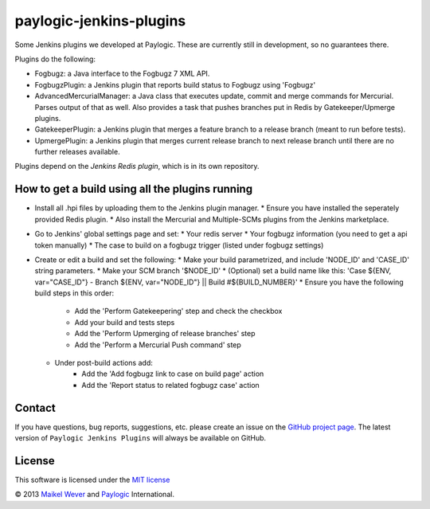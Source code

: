 paylogic-jenkins-plugins
========================

Some Jenkins plugins we developed at Paylogic.
These are currently still in development, so no guarantees there.


Plugins do the following:

- Fogbugz: a Java interface to the Fogbugz 7 XML API.
- FogbugzPlugin: a Jenkins plugin that reports build status to Fogbugz using 'Fogbugz'
- AdvancedMercurialManager: a Java class that executes update, commit and merge commands for Mercurial. Parses output of that as well.
  Also provides a task that pushes branches put in Redis by Gatekeeper/Upmerge plugins.
- GatekeeperPlugin: a Jenkins plugin that merges a feature branch to a release branch (meant to run before tests).
- UpmergePlugin: a Jenkins plugin that merges current release branch to next release branch until there are no further releases available.

Plugins depend on the `Jenkins Redis plugin`, which is in its own repository.


How to get a build using all the plugins running
------------------------------------------------

* Install all .hpi files by uploading them to the Jenkins plugin manager.
  * Ensure you have installed the seperately provided Redis plugin.
  * Also install the Mercurial and Multiple-SCMs plugins from the Jenkins marketplace.
* Go to Jenkins' global settings page and set:
  * Your redis server
  * Your fogbugz information (you need to get a api token manually)
  * The case to build on a fogbugz trigger (listed under fogbugz settings)
* Create or edit a build and set the following:
  * Make your build parametrized, and include 'NODE_ID' and 'CASE_ID' string parameters.
  * Make your SCM branch '$NODE_ID'
  * (Optional) set a build name like this: 'Case ${ENV, var="CASE_ID"} - Branch ${ENV, var="NODE_ID"} || Build #${BUILD_NUMBER}'
  * Ensure you have the following build steps in this order:
      * Add the 'Perform Gatekeepering' step and check the checkbox
      * Add your build and tests steps
      * Add the 'Perform Upmerging of release branches' step
      * Add the 'Perform a Mercurial Push command' step
  * Under post-build actions add:
      * Add the 'Add fogbugz link to case on build page' action
      * Add the 'Report status to related fogbugz case' action


Contact
-------

If you have questions, bug reports, suggestions, etc. please create an issue on
the `GitHub project page`_. The latest version of ``Paylogic Jenkins Plugins`` will always be
available on GitHub. 


License
-------

This software is licensed under the `MIT license`_

© 2013 `Maikel Wever`_ and Paylogic_ International.


.. External references:
.. _MIT license: http://en.wikipedia.org/wiki/MIT_License
.. _Paylogic: http://www.paylogic.com/
.. _GitHub project page: https://github.com/paylogic/paylogic-jenkins-plugins
.. _Maikel Wever: https://github.com/maikelwever/
.. _Jenkins Redis plugin: https://github.com/paylogic/jenkins-redis-plugin/
